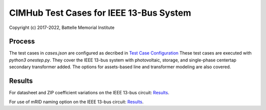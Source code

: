 CIMHub Test Cases for IEEE 13-Bus System
========================================

Copyright (c) 2017-2022, Battelle Memorial Institute

Process
-------

The test cases in *cases.json* are configured as decribed in `Test Case Configuration <../README.rst#Test Case Configuration>`_
These test cases are executed with *python3 onestep.py*. They cover the IEEE 13-bus system
with photovoltaic, storage, and single-phase centertap secondary transformer added. The options
for assets-based line and transformer modeling are also covered.

Results
-------

For datasheet and ZIP coefficient variations on the IEEE 13-bus circuit: `Results <onestep.inc>`_.

For use of mRID naming option on the IEEE 13-bus circuit: `Results <naming.inc>`_.

..
    literalinclude:: onestep.inc
   :language: none
   However, GitHub README will not support include files


